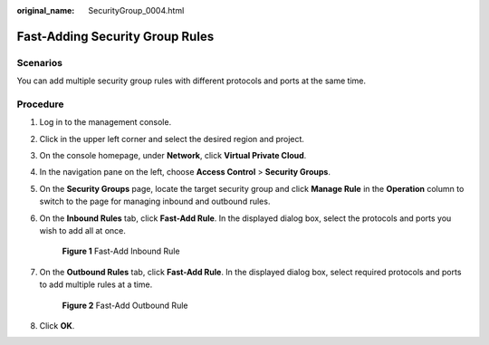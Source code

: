 :original_name: SecurityGroup_0004.html

.. _SecurityGroup_0004:

Fast-Adding Security Group Rules
================================

Scenarios
---------

You can add multiple security group rules with different protocols and ports at the same time.

Procedure
---------

#. Log in to the management console.

2. Click |image1| in the upper left corner and select the desired region and project.

3. On the console homepage, under **Network**, click **Virtual Private Cloud**.

4. In the navigation pane on the left, choose **Access Control** > **Security Groups**.

5. On the **Security Groups** page, locate the target security group and click **Manage Rule** in the **Operation** column to switch to the page for managing inbound and outbound rules.

6. On the **Inbound Rules** tab, click **Fast-Add Rule**. In the displayed dialog box, select the protocols and ports you wish to add all at once.


   .. figure:: /_static/images/en-us_image_0211552164.png
      :alt: **Figure 1** Fast-Add Inbound Rule

      **Figure 1** Fast-Add Inbound Rule

7. On the **Outbound Rules** tab, click **Fast-Add Rule**. In the displayed dialog box, select required protocols and ports to add multiple rules at a time.


   .. figure:: /_static/images/en-us_image_0211560998.png
      :alt: **Figure 2** Fast-Add Outbound Rule

      **Figure 2** Fast-Add Outbound Rule

8. Click **OK**.

.. |image1| image:: /_static/images/en-us_image_0141273034.png
